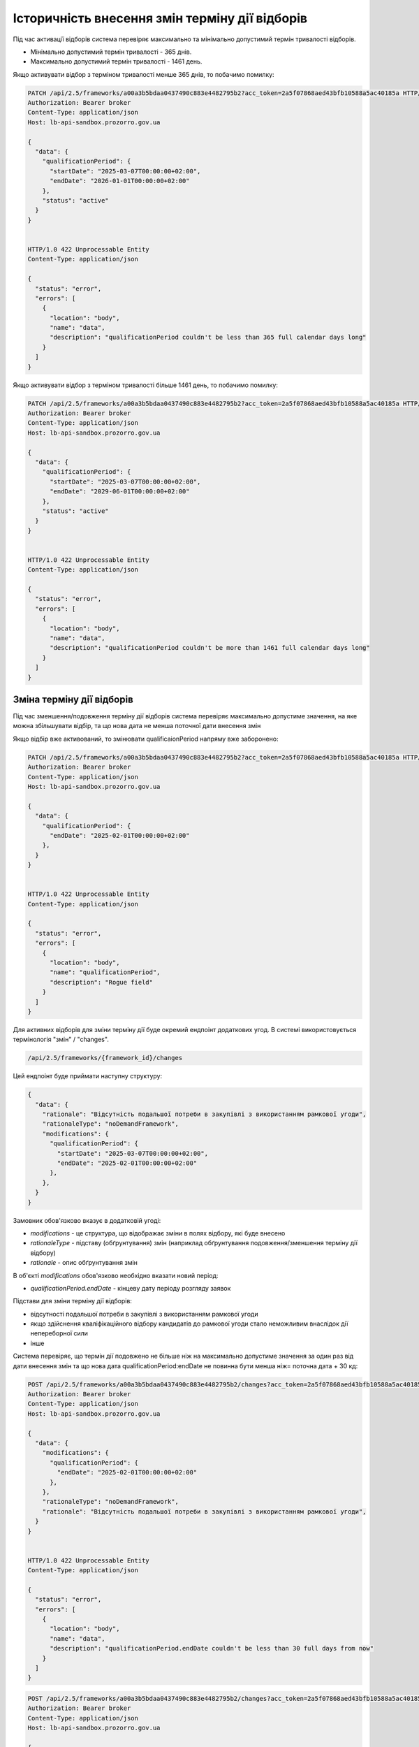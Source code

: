 .. _modify_framework_period:

Історичність внесення змін терміну дії відборів
================================================

Під час активації відборів система перевіряє максимально та мінімально допустимий термін тривалості відборів.

* Мінімально допустимий термін тривалості - 365 днів.

* Максимально допустимий термін тривалості - 1461 день.

Якщо активувати відбор з терміном тривалості менше 365 днів, то побачимо помилку:

.. sourcecode:: http

    PATCH /api/2.5/frameworks/a00a3b5bdaa0437490c883e4482795b2?acc_token=2a5f07868aed43bfb10588a5ac40185a HTTP/1.0
    Authorization: Bearer broker
    Content-Type: application/json
    Host: lb-api-sandbox.prozorro.gov.ua

    {
      "data": {
        "qualificationPeriod": {
          "startDate": "2025-03-07T00:00:00+02:00",
          "endDate": "2026-01-01T00:00:00+02:00"
        },
        "status": "active"
      }
    }


    HTTP/1.0 422 Unprocessable Entity
    Content-Type: application/json

    {
      "status": "error",
      "errors": [
        {
          "location": "body",
          "name": "data",
          "description": "qualificationPeriod couldn't be less than 365 full calendar days long"
        }
      ]
    }

Якщо активувати відбор з терміном тривалості більше 1461 день, то побачимо помилку:

.. sourcecode:: http

    PATCH /api/2.5/frameworks/a00a3b5bdaa0437490c883e4482795b2?acc_token=2a5f07868aed43bfb10588a5ac40185a HTTP/1.0
    Authorization: Bearer broker
    Content-Type: application/json
    Host: lb-api-sandbox.prozorro.gov.ua

    {
      "data": {
        "qualificationPeriod": {
          "startDate": "2025-03-07T00:00:00+02:00",
          "endDate": "2029-06-01T00:00:00+02:00"
        },
        "status": "active"
      }
    }


    HTTP/1.0 422 Unprocessable Entity
    Content-Type: application/json

    {
      "status": "error",
      "errors": [
        {
          "location": "body",
          "name": "data",
          "description": "qualificationPeriod couldn't be more than 1461 full calendar days long"
        }
      ]
    }

Зміна терміну дії відборів
---------------------------

Під час зменшення/подовження терміну дії відборів система перевіряє максимально допустиме значення, на яке можна збільшувати відбір, та що нова дата не менша поточної дати внесення змін

Якщо відбір вже активований, то змінювати qualificaionPeriod напряму вже заборонено:

.. sourcecode:: http

    PATCH /api/2.5/frameworks/a00a3b5bdaa0437490c883e4482795b2?acc_token=2a5f07868aed43bfb10588a5ac40185a HTTP/1.0
    Authorization: Bearer broker
    Content-Type: application/json
    Host: lb-api-sandbox.prozorro.gov.ua

    {
      "data": {
        "qualificationPeriod": {
          "endDate": "2025-02-01T00:00:00+02:00"
        },
      }
    }


    HTTP/1.0 422 Unprocessable Entity
    Content-Type: application/json

    {
      "status": "error",
      "errors": [
        {
          "location": "body",
          "name": "qualificationPeriod",
          "description": "Rogue field"
        }
      ]
    }

Для активних відборів для зміни терміну дії буде окремий ендпоінт додаткових угод.
В системі використовується термінологія "змін" / "changes".

.. sourcecode::

    /api/2.5/frameworks/{framework_id}/changes

Цей ендпоінт буде приймати наступну структуру:

.. sourcecode::

    {
      "data": {
        "rationale": "Відсутність подальшої потреби в закупівлі з використанням рамкової угоди",
        "rationaleType": "noDemandFramework",
        "modifications": {
          "qualificationPeriod": {
            "startDate": "2025-03-07T00:00:00+02:00",
            "endDate": "2025-02-01T00:00:00+02:00"
          },
        },
      }
    }

Замовник обов'язково вказує в додатковій угоді:

* `modifications` - це структура, що відображає зміни в полях відбору, які буде внесено

* `rationaleType` - підставу (обґрунтування) змін (наприклад обґрунтування подовження/зменшення терміну дії відбору)

* `rationale` - опис обґрунтування змін

В об'єкті `modifications` обов'язково необхідно вказати новий період:

* `qualificationPeriod.endDate` - кінцеву дату періоду розгляду заявок


Підстави для зміни терміну дії відборів:

- відсутності подальшої потреби в закупівлі з використанням рамкової угоди

- якщо здійснення кваліфікаційного відбору кандидатів до рамкової угоди стало неможливим внаслідок дії непереборної сили

- інше


Система перевіряє, що термін дії подовжено не більше ніж на максимально допустиме значення за один раз від дати внесення змін та що  нова дата qualificationPeriod:endDate не повинна бути менша ніж= поточна дата + 30 кд:


.. sourcecode:: http

    POST /api/2.5/frameworks/a00a3b5bdaa0437490c883e4482795b2/changes?acc_token=2a5f07868aed43bfb10588a5ac40185a HTTP/1.0
    Authorization: Bearer broker
    Content-Type: application/json
    Host: lb-api-sandbox.prozorro.gov.ua

    {
      "data": {
        "modifications": {
          "qualificationPeriod": {
            "endDate": "2025-02-01T00:00:00+02:00"
          },
        },
        "rationaleType": "noDemandFramework",
        "rationale": "Відсутність подальшої потреби в закупівлі з використанням рамкової угоди",
      }
    }


    HTTP/1.0 422 Unprocessable Entity
    Content-Type: application/json

    {
      "status": "error",
      "errors": [
        {
          "location": "body",
          "name": "data",
          "description": "qualificationPeriod.endDate couldn't be less than 30 full days from now"
        }
      ]
    }


.. sourcecode:: http

    POST /api/2.5/frameworks/a00a3b5bdaa0437490c883e4482795b2/changes?acc_token=2a5f07868aed43bfb10588a5ac40185a HTTP/1.0
    Authorization: Bearer broker
    Content-Type: application/json
    Host: lb-api-sandbox.prozorro.gov.ua

    {
      "data": {
        "modifications": {
          "qualificationPeriod": {
            "endDate": "2030-02-01T00:00:00+02:00"
          },
        },
        "rationaleType": "noDemandFramework",
        "rationale": "Відсутність подальшої потреби в закупівлі з використанням рамкової угоди",
      }
    }


    HTTP/1.0 422 Unprocessable Entity
    Content-Type: application/json

    {
      "status": "error",
      "errors": [
        {
          "location": "body",
          "name": "data",
          "description": "qualificationPeriod.endDate couldn't be more than 1461 full calendar days from now"
        }
      ]
    }

Правильний запит на зміну терміну дії відбору:

.. sourcecode:: http

    POST /api/2.5/frameworks/a00a3b5bdaa0437490c883e4482795b2/changes?acc_token=2a5f07868aed43bfb10588a5ac40185a HTTP/1.0
    Authorization: Bearer broker
    Content-Type: application/json
    Host: lb-api-sandbox.prozorro.gov.ua

    {
      "data": {
        "modifications": {
          "qualificationPeriod": {
            "endDate": "2025-04-10T00:00:00+02:00"
          },
        },
        "rationaleType": "noDemandFramework",
        "rationale": "Відсутність подальшої потреби в закупівлі з використанням рамкової угоди",
      }
    }


    HTTP/1.0 201 Created
    Content-Type: application/json

    {
      "data": {
        "modifications": {
          "qualificationPeriod": {
            "endDate": "2025-04-10T00:00:00+02:00"
          },
        },
        "previous": {
          "qualificationPeriod": {
            "startDate": "2025-01-01T12:00:00+02:00",
            "endDate": "2027-02-01T00:00:00+02:00"
          },
        }
        "rationaleType": "noDemandFramework",
        "rationale": "Відсутність подальшої потреби в закупівлі з використанням рамкової угоди",
        "date": "2025-03-07T10:50:00+02:00",
        "id": "0c883e4482795b2a00a3b5bdaa043749"
      }
    }

Після того, як була створена додаткова угода, необхідно накласти підпис на ці зміни:

.. sourcecode:: http

    POST /api/2.5/frameworks/a00a3b5bdaa0437490c883e4482795b2/changes/0c883e4482795b2a00a3b5bdaa043749/documents?acc_token=2a5f07868aed43bfb10588a5ac40185a HTTP/1.0
    Authorization: Bearer broker
    Content-Type: application/json
    Host: lb-api-sandbox.prozorro.gov.ua

    {
      "data": {
        "title": "sign.p7s",
        "url": "http://public-docs-sandbox.prozorro.gov.ua/get/8b13e31b59384667b1631b1e0323599c?Signature=nCW5EbReV2Kv5cJW%2Fk1jbZNSfFoBVZSfqxXIPggisqqtwhDxMfD%2BRmNddoOHeaunLV6du8Vsiv2YjlbDQhpoDQ%3D%3D&KeyID=a8968c46",
        "hash": "md5:00000000000000000000000000000000",
        "format": "sign/p7s",
      }
    }


    HTTP/1.0 201 Created
    Content-Type: application/json

    {
      "data": {
        "id": "8c94a85001964beaa8b7a98af8df8566",
        "datePublished": "2025-03-07T10:50:00+02:00",
        "title": "sign.p7s",
        "url": "http://public-docs-sandbox.prozorro.gov.ua/get/8b13e31b59384667b1631b1e0323599c?Signature=nCW5EbReV2Kv5cJW%2Fk1jbZNSfFoBVZSfqxXIPggisqqtwhDxMfD%2BRmNddoOHeaunLV6du8Vsiv2YjlbDQhpoDQ%3D%3D&KeyID=a8968c46",
        "hash": "md5:00000000000000000000000000000000",
        "format": "sign/p7s",
        "dateModified": "2025-03-07T10:50:00+02:00",
        "language": "uk"
      }
    }


Тепер до об'єкта changes ще додані документи:

* `documents` - накладання ЕЦП на зміни

Подивимося тепер як виглядає відбір - в нього з'явився новий об'єкт `changes`, який відображає історію всіх змін терміну дії відборів:

.. sourcecode:: http

    GET /api/2.5/frameworks/a00a3b5bdaa0437490c883e4482795b2?acc_token=2a5f07868aed43bfb10588a5ac40185a HTTP/1.0
    Authorization: Bearer broker
    Content-Type: application/json
    Host: lb-api-sandbox.prozorro.gov.ua

    HTTP/1.0 200 OK
    Content-Type: application/json

    {
      "data": {
        "prettyID": "UA-F-2024-01-01-000001",
        "title": "Framework",
        "description": "Framework desc",
        "status": "active",
        "classification": {
          "description": "Mustard seeds",
          "scheme": "ДК021",
          "id": "03111600-8"
        },
        "additionalClassifications": [
          {
            "scheme": "ДК003",
            "id": "17.21.1",
            "description": "папір і картон гофровані, паперова й картонна тара"
          }
        ],
        "documents": [
          {
            "id": "8c94a85001964beaa8b7a98af8df8566",
            "datePublished": "2025-01-01T12:00:00+02:00",
            "hash": "md5:00000000000000000000000000000000",
            "title": "framework.doc",
            "format": "application/msword",
            "url": "http://public-docs-sandbox.prozorro.gov.ua/get/f5cb842886f141e681b47175faee1ea1?Signature=G7BvnAz3bGtcoEJQ4VMw2s9ARIPKFD0ZsNnTzvkGoYumAUv61r%2BTP0NXiTQhwebXxqUJM1d5aNg5AU8LtKBSCw%3D%3D&KeyID=a8968c46",
            "dateModified": "2025-01-01T12:00:00+02:00",
            "language": "uk"
          },
          {
            "id": "cbf1f425f5234b3584c2b0fd8b3f3232",
            "datePublished": "2025-01-01T12:00:00+02:00",
            "hash": "md5:00000000000000000000000000000000",
            "title": "framework_additional_docs.doc",
            "format": "application/msword",
            "url": "http://public-docs-sandbox.prozorro.gov.ua/get/beda32f664fb459291d362e650147d5d?Signature=pcYNBP%2FAj04nzgykslGVmqMOd3wtV9PptoB5NuzsDBne78GS2HGn9hmq%2ByTIhaYOr%2Bdtv6mO63IBY8NkQ3jrAg%3D%3D&KeyID=a8968c46",
            "dateModified": "2025-01-01T12:00:00+02:00",
            "language": "uk"
          },
          {
            "id": "cbf1f425f5234b3584c2b0fd8b3f3232",
            "datePublished": "2025-01-01T12:00:00+02:00",
            "hash": "md5:00000000000000000000000000000000",
            "title": "framework_additional_docs.doc",
            "format": "application/msword",
            "url": "http://public-docs-sandbox.prozorro.gov.ua/get/d369fa8572584fffba4fe7fb70daffe2?Signature=%2B8G4s2LtJtEl9ij7xF17ayvO5H1BxrBWc7bAMhNt6pn9JkPAOCocA1BAkf3wIPgRzu8bKDe4qvayMpJcnL%2FlAQ%3D%3D&KeyID=a8968c46",
            "dateModified": "2025-01-01T12:00:00+02:00",
            "language": "uk"
          }
        ],
        "owner": "broker",
        "date": "2025-01-02T12:00:00+02:00",
        "dateCreated": "2025-01-01T12:00:00+02:00",
        "dateModified": "2025-01-02T12:00:00+02:00",
        "qualificationPeriod": {
          "startDate": "2025-01-01T12:00:00+02:00",
          "endDate": "2025-04-10T00:00:00+02:00"
        },
        "frameworkType": "dynamicPurchasingSystem",
        "procuringEntity": {
          "name": "Державне управління справами",
          "identifier": {
            "scheme": "UA-EDR",
            "id": "00037256",
            "legalName": "Назва організації"
          },
          "address": {
            "countryName": "Україна",
            "streetAddress": "вул. Банкова, 11, корпус 1",
            "locality": "м. Київ",
            "region": "м. Київ",
            "postalCode": "01220"
          },
          "contactPoint": {
            "name": "Державне управління справами",
            "telephone": "+0440000001",
            "email": "aa@aa.com"
          },
          "kind": "general"
        },
        "enquiryPeriod": {
          "startDate": "2025-01-01T12:00:00+02:00",
          "endDate": "2025-01-16T12:00:00+02:00",
          "clarificationsUntil": "2025-01-19T00:00:00+02:00"
        },
        "period": {
          "startDate": "2025-01-01T12:00:00+02:00",
          "endDate": "2025-03-10T00:00:00+02:00"
        },
        "changes": [
          {
            "modifications": {
              "qualificationPeriod": {
                "endDate": "2025-04-10T00:00:00+02:00"
              },
            },
            "previous": {
              "qualificationPeriod": {
                "startDate": "2025-01-01T12:00:00+02:00",
                "endDate": "2027-02-01T00:00:00+02:00"
              },
            },
            "rationaleType": "noDemandFramework",
            "rationale": "Відсутність подальшої потреби в закупівлі з використанням рамкової угоди",
            "date": "2025-03-07T10:50:00+02:00",
            "id": "0c883e4482795b2a00a3b5bdaa043749",
            "documents": [
              {
                "id": "8c94a85001964beaa8b7a98af8df8566",
                "datePublished": "2025-03-07T10:50:00+02:00",
                "title": "sign.p7s",
                "url": "http://public-docs-sandbox.prozorro.gov.ua/get/8b13e31b59384667b1631b1e0323599c?Signature=nCW5EbReV2Kv5cJW%2Fk1jbZNSfFoBVZSfqxXIPggisqqtwhDxMfD%2BRmNddoOHeaunLV6du8Vsiv2YjlbDQhpoDQ%3D%3D&KeyID=a8968c46",
                "hash": "md5:00000000000000000000000000000000",
                "format": "sign/p7s",
                "dateModified": "2025-03-07T10:50:00+02:00",
                "language": "uk"
              }
            ]
          }
        ],
        "next_check": "2025-03-10T00:00:00+02:00",
        "id": "a00a3b5bdaa0437490c883e4482795b2"
      },
      "config": {
        "restrictedDerivatives": false,
        "clarificationUntilDuration": 3,
        "qualificationComplainDuration": 0,
        "hasItems": false
      }
    }

.. note::
    **Перед реалізацією розглядалися два варіанти додавання changes**

Варіант №1 додавання changes без статусів
------------------------------------------

Флоу зміни періода (так як описано вище):

1) створюємо `change` з новим `qualificationPeriod`
2) після створення одразу у відборі змінюється `qualificationPeriod`, а попередній записується в об'єкті `changes` в полі `previous`
3) підписується `change` вже з новим значенням `qualificationPeriod` у відборі (через context)


Варіант №2 додавання changes зі статусами
------------------------------------------

Флоу зміни періода:

1) створюємо `change` з новим `qualificationPeriod` (статус `pending`)
2) після створення у відборі поки що НЕ ЗМІНЮЄТЬСЯ `qualificationPeriod`, і НЕ ЗАПИСУЄТЬСЯ попередній період в об'єкті `changes` в полі `previous`
3) підписується відбір з ПОПЕРЕДНІМ значенням `qualificationPeriod`
4) `change` переводиться в статус `active` через PATCH
5) після активації `change` у відборі змінюється `qualificationPeriod`, а попередній записується в об'єкті `changes` в полі `previous`
6) також є можливість `pending` ченж перевести в статус `cancelled` за допомогою PATCH. Після цього не можна буде підписати або активувати ці зміни, а тільки додати нові, якщо необхідно.

Плюси цього підходу:

* маємо таку саму структуру `changes` зі статусами як і у контрактах, і в CFAUA agreements

Мінуси, над якими треба подумати:

* підписується фреймворк з поперднім значенням `qualificationPeriod`, бо ще не активували `change`


.. note::
    **Для реалізації був обраний Варіант №1**

Валідації для закупівель
-------------------------

Список помилок пов’язаних з угодою, які можуть виникати при створенні тендеру:

* Agreement not found in agreements
* tender.procuringEntity.identifier (scheme or id), doesnt match tender.agreements[0].procuringEntity.identifier (scheme of id)
* Agreement with/without items is not allowed

Список помилок пов’язаних з угодою, які можуть виникати при активації тендеру:

* Agreement not found in agreements
* Agreement status is not active
* Agreement has less than 3 active contracts
* tender.procuringEntity.identifier (scheme or id), doesnt match tender.agreements[0].procuringEntity.identifier (scheme of id)
* Agreement with/without items is not allowed

При подачі пропозиції у вже оголошені тендери:

* Bid is not a member of agreement (should be active contract with the same supplier)
* Bid value.amount can't be greater than contact value.amount.
* Can't post inconsistent bid (check parameters values in contract and bid)


Зміна статусу `agreement.contracts`
------------------------------------

Зміна статусів агріменту, контракту та майлстоунів (як працює зараз):

1) Хронографом: коли закінчується `agreement.period.endDate`:

* `agreement` переходить в статус `terminated`
* `active` contracts переходять в статус `terminated`
* всі `scheduled` `contract.milestones` змінюють статус на:
    - met, якщо є dueDate і dueDate <= now
    - notMet, якщо немає dueDate або dueDate > now

2) Замовником вручну: при PATCH зміні статусу `contract.milestone` на `met`:

* `contract` переходить в статус `terminated`
* всі інші `scheduled` `contract.milestones` змінюють статус на `notMet`

3) Хронографом: коли закінчується `dueDate` у `scheduled` `milestone["type"] == "ban"` але ще не закінчується `agreement.period.endDate`:

* `suspended` `contracts` переходять в статус `active`, `milestone → met`

4) Замовником вручну: при POST `milestone` з типом `ban`

* `contract` переходить в статус `suspended`

.. note::

    Буде змінено пункт 1.

Зміна статусів агріменту та майлстоунів, яка очікується:

1) Хронографом: коли закінчується `agreement.period.endDate`:

* `agreement` переходить в статус `terminated`

Зміну статусу контракту і майлстоунів залишаться тільки при умові пункту 2, 3 і 4 (тобто при зміні майлстоуна на `met`, при додаванні бану і закінченню терміна бану).
